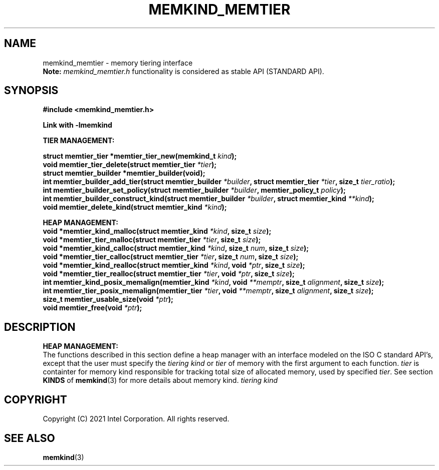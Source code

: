 .\" SPDX-License-Identifier: BSD-2-Clause
.\" Copyright (C) 2021 Intel Corporation.
.\"
.TH "MEMKIND_MEMTIER" 3 "2021-03-01" "Intel Corporation" "MEMKIND_MEMTIER" \" -*- nroff -*-
.SH "NAME"
memkind_memtier \- memory tiering interface
.br
.BR Note:
.I memkind_memtier.h
functionality is considered as stable API (STANDARD API).
.SH "SYNOPSIS"
.nf
.B #include <memkind_memtier.h>
.sp
.B Link with -lmemkind
.sp
.B "TIER MANAGEMENT:"
.sp
.BI "struct memtier_tier *memtier_tier_new(memkind_t " "kind");
.br
.BI "void memtier_tier_delete(struct memtier_tier  " "*tier" );
.br
.BI "struct memtier_builder *memtier_builder(void);"
.br
.BI "int memtier_builder_add_tier(struct memtier_builder " "*builder" ", struct memtier_tier " "*tier" ", size_t " "tier_ratio");
.br
.BI "int memtier_builder_set_policy(struct memtier_builder " "*builder" ", memtier_policy_t " "policy" );
.br
.BI "int memtier_builder_construct_kind(struct memtier_builder " "*builder" ", struct memtier_kind " "**kind" );
.br
.BI "void memtier_delete_kind(struct memtier_kind " "*kind" );
.sp
.B "HEAP MANAGEMENT:
.br
.BI "void *memtier_kind_malloc(struct memtier_kind " "*kind" ", size_t " "size" );
.br
.BI "void *memtier_tier_malloc(struct memtier_tier " "*tier" ", size_t " "size" );
.br
.BI "void *memtier_kind_calloc(struct memtier_kind " "*kind" ", size_t " "num" ", size_t " "size" );
.br
.BI "void *memtier_tier_calloc(struct memtier_tier " "*tier" ", size_t " "num" ", size_t " "size" );
.br
.BI "void *memtier_kind_realloc(struct memtier_kind " "*kind" ", void " "*ptr" ", size_t " "size" );
.br
.BI "void *memtier_tier_realloc(struct memtier_tier " "*tier" ", void " "*ptr" ", size_t " "size" );
.br
.BI "int memtier_kind_posix_memalign(memtier_kind " "*kind" ", void " "**memptr" ", size_t " "alignment" ", size_t " "size" );
.br
.BI "int memtier_tier_posix_memalign(memtier_tier " "*tier" ", void " "**memptr" ", size_t " "alignment" ", size_t " "size" );
.br
.BI "size_t memtier_usable_size(void " "*ptr" );
.br
.BI "void memtier_free(void " "*ptr" );
.sp
.sp
.br
.SH "DESCRIPTION"
.PP
.B "HEAP MANAGEMENT:"
.br
The functions described in this section define a heap manager with an
interface modeled on the ISO C standard API's, except that the user
must specify the
.IR "tiering kind"
or
.IR "tier"
of memory with the first argument to each function.
.I "tier"
is containter for memory kind responsible for tracking total size of allocated memory, used by specified
.IR "tier" .
See section
.BR KINDS
of
.BR memkind (3)
for more details about memory kind.
.I "tiering kind"

.SH "COPYRIGHT"
Copyright (C) 2021 Intel Corporation. All rights reserved.
.SH "SEE ALSO"
.BR memkind (3)
